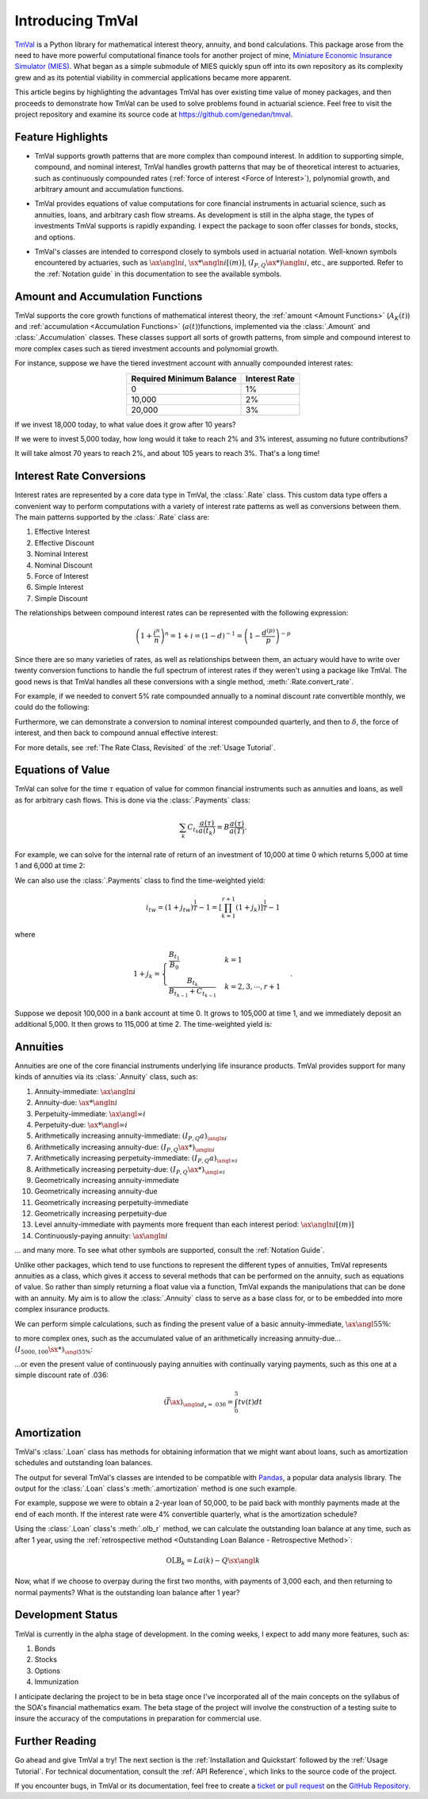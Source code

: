 ==================
Introducing TmVal
==================

.. title::
   Introducing TmVal - a Python package for mathematical interest theory and time value of money computations

.. meta::
   :description: a Python package for mathematical interest theory and time value of money computations
   :keywords: financial mathematics, interest theory, annuities, bonds, python, package
   :image property=og\:image: _static/tmval_logo.png



`TmVal <https://github.com/genedan/tmval>`_ is a Python library for mathematical interest theory, annuity, and bond calculations. This package arose from the need to have more powerful computational finance tools for another project of mine, `Miniature Economic Insurance Simulator (MIES) <https://github.com/genedan/MIES/>`_. What began as a simple submodule of MIES quickly spun off into its own repository as its complexity grew and as its potential viability in commercial applications became more apparent.

This article begins by highlighting the advantages TmVal has over existing time value of money packages, and then proceeds to demonstrate how TmVal can be used to solve problems found in actuarial science. Feel free to visit the project repository and examine its source code at https://github.com/genedan/tmval.

Feature Highlights
===================

- TmVal supports growth patterns that are more complex than compound interest. In addition to supporting simple, compound, and nominal interest, TmVal handles growth patterns that may be of theoretical interest to actuaries, such as continuously compounded rates (:ref:`force of interest <Force of Interest>`), polynomial growth, and arbitrary amount and accumulation functions.

..

- TmVal provides equations of value computations for core financial instruments in actuarial science, such as annuities, loans, and arbitrary cash flow streams. As development is still in the alpha stage, the types of investments TmVal supports is rapidly expanding. I expect the package to soon offer classes for bonds, stocks, and options.

..

- TmVal's classes are intended to correspond closely to symbols used in actuarial notation. Well-known symbols encountered by actuaries, such as :math:`\ax{\angln i}`, :math:`\sx**{\angln i}[(m)]`, :math:`(I_{P,Q}\ax**{}){\angln i}`, etc., are supported. Refer to the :ref:`Notation guide` in this documentation to see the available symbols.

Amount and Accumulation Functions
==================================

TmVal supports the core growth functions of mathematical interest theory, the :ref:`amount <Amount Functions>` (:math:`A_K(t)`) and :ref:`accumulation <Accumulation Functions>` (:math:`a(t)`)functions, implemented via the :class:`.Amount` and :class:`.Accumulation` classes. These classes support all sorts of growth patterns, from simple and compound interest to more complex cases such as tiered investment accounts and polynomial growth.

For instance, suppose we have the tiered investment account with annually compounded interest rates:

.. rst-class:: right-align
.. table::
   :align: center

   +-------------------------+---------------+
   |Required Minimum Balance | Interest Rate |
   +=========================+===============+
   |0                        | 1%            |
   +-------------------------+---------------+
   |10,000                   | 2%            |
   +-------------------------+---------------+
   |20,000                   | 3%            |
   +-------------------------+---------------+

If we invest 18,000 today, to what value does it grow after 10 years?

.. ipython:: python

   from tmval import Amount, TieredBal

   tb = TieredBal(
       tiers=[0, 10000, 20000],
       rates=[.01, .02, .03]
   )

   amt = Amount(gr=tb, k=18000)
   print(amt.val(10))

If we were to invest 5,000 today, how long would it take to reach 2% and 3% interest, assuming no future contributions?

.. ipython:: python

   print(tb.get_jump_times(k=5000))

It will take almost 70 years to reach 2%, and about 105 years to reach 3%. That's a long time!

Interest Rate Conversions
==========================

Interest rates are represented by a core data type in TmVal, the :class:`.Rate` class. This custom data type offers a convenient way to perform computations with a variety of interest rate patterns as well as conversions between them. The main patterns supported by the :class:`.Rate` class are:

#. Effective Interest
#. Effective Discount
#. Nominal Interest
#. Nominal Discount
#. Force of Interest
#. Simple Interest
#. Simple Discount

The relationships between compound interest rates can be represented with the following expression:

.. math::

   \left(1 + \frac{i^{n}}{n}\right)^n = 1 + i = (1-d)^{-1} = \left(1 - \frac{d^{(p)}}{p}\right)^{-p}

Since there are so many varieties of rates, as well as relationships between them, an actuary would have to write over twenty conversion functions to handle the full spectrum of interest rates if they weren't using a package like TmVal. The good news is that TmVal handles all these conversions with a single method, :meth:`.Rate.convert_rate`.

For example, if we needed to convert 5% rate compounded annually to a nominal discount rate convertible monthly, we could do the following:

.. ipython:: python

   from tmval import Rate

   i = Rate(.05)

   nom_d = i.convert_rate(
       pattern="Nominal Discount",
       freq=12
   )

   print(nom_d)

Furthermore, we can demonstrate a conversion to nominal interest compounded quarterly, and then to :math:`\delta`, the force of interest, and then back to compound annual effective interest:

.. ipython:: python

   nom_i = nom_d.convert_rate(
       pattern="Nominal Interest",
       freq=4
   )

   print(nom_i)

   delta = nom_i.convert_rate(
       pattern="Force of Interest"
   )

   print(delta)

   i2 = delta.convert_rate(
       pattern="Effective Interest",
       interval=1
   )

   print(i2)

For more details, see :ref:`The Rate Class, Revisited` of the :ref:`Usage Tutorial`.

Equations of Value
===================

TmVal can solve for the time :math:`\tau` equation of value for common financial instruments such as annuities and loans, as well as for arbitrary cash flows. This is done via the :class:`.Payments` class:


.. math::

   \sum_{k}C_{t_k}\frac{a(\tau)}{a(t_k)} = B\frac{a(\tau)}{a(T)}.

For example, we can solve for the internal rate of return of an investment of 10,000 at time 0 which returns 5,000 at time 1 and 6,000 at time 2:

.. ipython:: python

  from tmval import Payments

  pmts = Payments(
      amounts=[-10000, 5000, 6000],
      times=[0, 1, 2]
  )

  # internal rate of return - two roots
  print(pmts.irr())

We can also use the :class:`.Payments` class to find the time-weighted yield:

.. math::

   i_{tw} = (1 + j_{tw})^{\frac{1}{T}} -1 = \left[ \prod_{k=1}^{r+1} (1 + j_k)\right]^{\frac{1}{T}} - 1

where

.. math::

   1 + j_k = \begin{cases}
   \frac{B_{t_1}}{B_0} & k = 1\\
   \frac{B_{t_k}}{B_{t_{k-1}} + C_{t_{k-1}}} & k = 2, 3, \cdots, r+1
   \end{cases}.

Suppose we deposit 100,000 in a bank account at time 0. It grows to 105,000 at time 1, and we immediately deposit an additional 5,000. It then grows to 115,000 at time 2. The time-weighted yield is:

.. ipython:: python

   pmts = Payments(
      amounts=[100000, 5000],
      times=[0, 1]
   )

   i = pmts.time_weighted_yield(
      balance_times=[0, 1, 2],
      balance_amounts=[100000, 105000, 115000],
      annual=True
   )

   # time-weighted yield
   print(i)

Annuities
==========

Annuities are one of the core financial instruments underlying life insurance products. TmVal provides support for many kinds of annuities via its :class:`.Annuity` class, such as:

#. Annuity-immediate: :math:`\ax{\angln i}`
#. Annuity-due: :math:`\ax**{\angln i}`
#. Perpetuity-immediate: :math:`\ax{\angl{\infty} i}`
#. Perpetuity-due: :math:`\ax**{\angl{\infty} i}`
#. Arithmetically increasing annuity-immediate: :math:`(I_{P, Q} a)_{\angln i}`
#. Arithmetically increasing annuity-due: :math:`(I_{P, Q} \ax**{})_{\angln i}`
#. Arithmetically increasing perpetuity-immediate: :math:`(I_{P, Q} a)_{\angl{\infty} i}`
#. Arithmetically increasing perpetuity-due: :math:`(I_{P, Q} \ax**{})_{\angl{\infty} i}`
#. Geometrically increasing annuity-immediate
#. Geometrically increasing annuity-due
#. Geometrically increasing perpetuity-immediate
#. Geometrically increasing perpetuity-due
#. Level annuity-immediate with payments more frequent than each interest period: :math:`\ax{\angln i}[(m)]`
#. Continuously-paying annuity: :math:`\ax*{\angln i}`

... and many more. To see what other symbols are supported, consult the :ref:`Notation Guide`.

Unlike other packages, which tend to use functions to represent the different types of annuities, TmVal represents annuities as a class, which gives it access to several methods that can be performed on the annuity, such as equations of value. So rather than simply returning a float value via a function, TmVal expands the manipulations that can be done with an annuity. My aim is to allow the :class:`.Annuity` class to serve as a base class for, or to be embedded into more complex insurance products.

We can perform simple calculations, such as finding the present value of a basic annuity-immediate, :math:`\ax{\angl{5} 5\%}`:

.. ipython:: python

   from tmval import Annuity

   print(Annuity(gr=.05, n=5).pv())

to more complex ones, such as the accumulated value of an arithmetically increasing annuity-due... :math:`(I_{5000, 100}\sx**{})_{{\angl{5} 5\%}}`:

.. ipython:: python

   ann = Annuity(
       amount=5000,
       gr=.05,
       n=5,
       aprog=100,
       imd='due'
   )

   print(ann.sv())

...or even the present value of continuously paying annuities with continually varying payments, such as this one at a simple discount rate of .036:

.. math::

   (\bar{I}\ax*{})_{\angln d_s=.036} = \int_0^5 tv(t)dt

.. ipython:: python

   def f(t):
       return t

   ann = Annuity(
       amount=f,
       period=0,
       term=5,
       gr=Rate(sd=.036)
   )

   print(ann.pv())

Amortization
=============

TmVal's :class:`.Loan` class has methods for obtaining information that we might want about loans, such as amortization schedules and outstanding loan balances.

The output for several TmVal's classes are intended to be compatible with `Pandas <https://pandas.pydata.org>`_, a popular data analysis library. The output for the :class:`.Loan` class's :meth:`.amortization` method is one such example.

For example, suppose we were to obtain a 2-year loan of 50,000, to be paid back with monthly payments made at the end of each month. If the interest rate were 4% convertible quarterly, what is the amortization schedule?

.. ipython:: python

   import pandas as pd
   from tmval import Loan, Rate

   gr = Rate(
       rate=.04,
       pattern="Nominal Interest",
       freq=4)

   my_loan = Loan(
       amt=50000,
       period=1/12,
       term=2,
       gr=gr,
       cents=True
   )

   amort = pd.DataFrame(my_loan.amortization())

   print(amort)

Using the :class:`.Loan` class's :meth:`.olb_r` method, we can calculate the outstanding loan balance at any time, such as after 1 year, using the :ref:`retrospective method <Outstanding Loan Balance - Retrospective Method>`:

.. math::

   \text{OLB}_k = La(k) - Q\sx{\angl{k}}

.. ipython:: python

   print(my_loan.olb_r(t=1))

Now, what if we choose to overpay during the first two months, with payments of 3,000 each, and then returning to normal payments? What is the outstanding loan balance after 1 year?

.. ipython:: python

   pmts = Payments(
       amounts=[3000] * 2 + [2170.06] * 10,
       times=[(x + 1) / 12 for x in range(12)]
   )

   print(my_loan.olb_r(t=1, payments=pmts))

Development Status
===================

TmVal is currently in the alpha stage of development. In the coming weeks, I expect to add many more features, such as:

#. Bonds
#. Stocks
#. Options
#. Immunization

I anticipate declaring the project to be in beta stage once I've incorporated all of the main concepts on the syllabus of the SOA's financial mathematics exam. The beta stage of the project will involve the construction of a testing suite to insure the accuracy of the computations in preparation for commercial use.

Further Reading
================

Go ahead and give TmVal a try! The next section is the :ref:`Installation and Quickstart` followed by the :ref:`Usage Tutorial`. For technical documentation, consult the :ref:`API Reference`, which links to the source code of the project.

If you encounter bugs, in TmVal or its documentation, feel free to create a `ticket <https://github.com/genedan/tmval/issues>`_ or `pull request <https://github.com/genedan/tmval/pulls>`_ on the `GitHub Repository <https://github.com/genedan/tmval>`_.